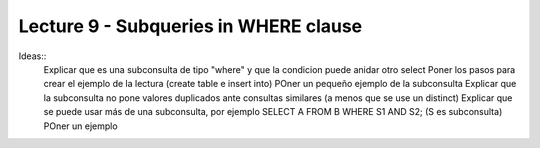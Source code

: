 Lecture 9 - Subqueries in WHERE clause
--------------------------------------

Ideas::
 Explicar que es una subconsulta de tipo "where" y que la condicion puede anidar otro select
 Poner los pasos para crear el ejemplo de la lectura (create table e insert into)
 POner un pequeño ejemplo de la subconsulta
 Explicar que la subconsulta no pone valores duplicados ante consultas similares (a menos que se use un distinct)
 Explicar que se puede usar más de una subconsulta, por ejemplo SELECT A FROM B WHERE S1 AND S2; (S es subconsulta)
 POner un ejemplo
